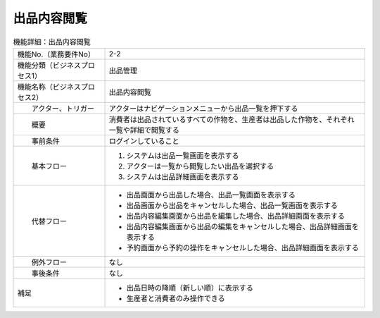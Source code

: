 ---------------------------------------------------------------
出品内容閲覧
---------------------------------------------------------------

.. list-table:: 機能詳細：出品内容閲覧
    :align: center

    * - 機能No.（業務要件No）
      - 2-2
    * - 機能分類（ビジネスプロセス1）
      - 出品管理
    * - 機能名称（ビジネスプロセス2）
      - 出品内容閲覧
    * - 　　アクター、トリガー
      - アクターはナビゲーションメニューから出品一覧を押下する
    * - 　　概要
      - 消費者は出品されているすべての作物を、生産者は出品した作物を、それぞれ一覧や詳細で閲覧する
    * - 　　事前条件
      - ログインしていること
    * - 　　基本フロー
      - #. システムは出品一覧画面を表示する
        #. アクターは一覧から閲覧したい出品を選択する
        #. システムは出品詳細画面を表示する
    * - 　　代替フロー
      - * 出品画面から出品した場合、出品一覧画面を表示する
        * 出品画面から出品をキャンセルした場合、出品一覧画面を表示する
        * 出品内容編集画面から出品を編集した場合、出品詳細画面を表示する
        * 出品内容編集画面から出品の編集をキャンセルした場合、出品詳細画面を表示する
        * 予約画面から予約の操作をキャンセルした場合、出品詳細画面を表示する
    * - 　　例外フロー
      - なし
    * - 　　事後条件
      - なし
    * - 補足
      - * 出品日時の降順（新しい順）に表示する
        * 生産者と消費者のみ操作できる
